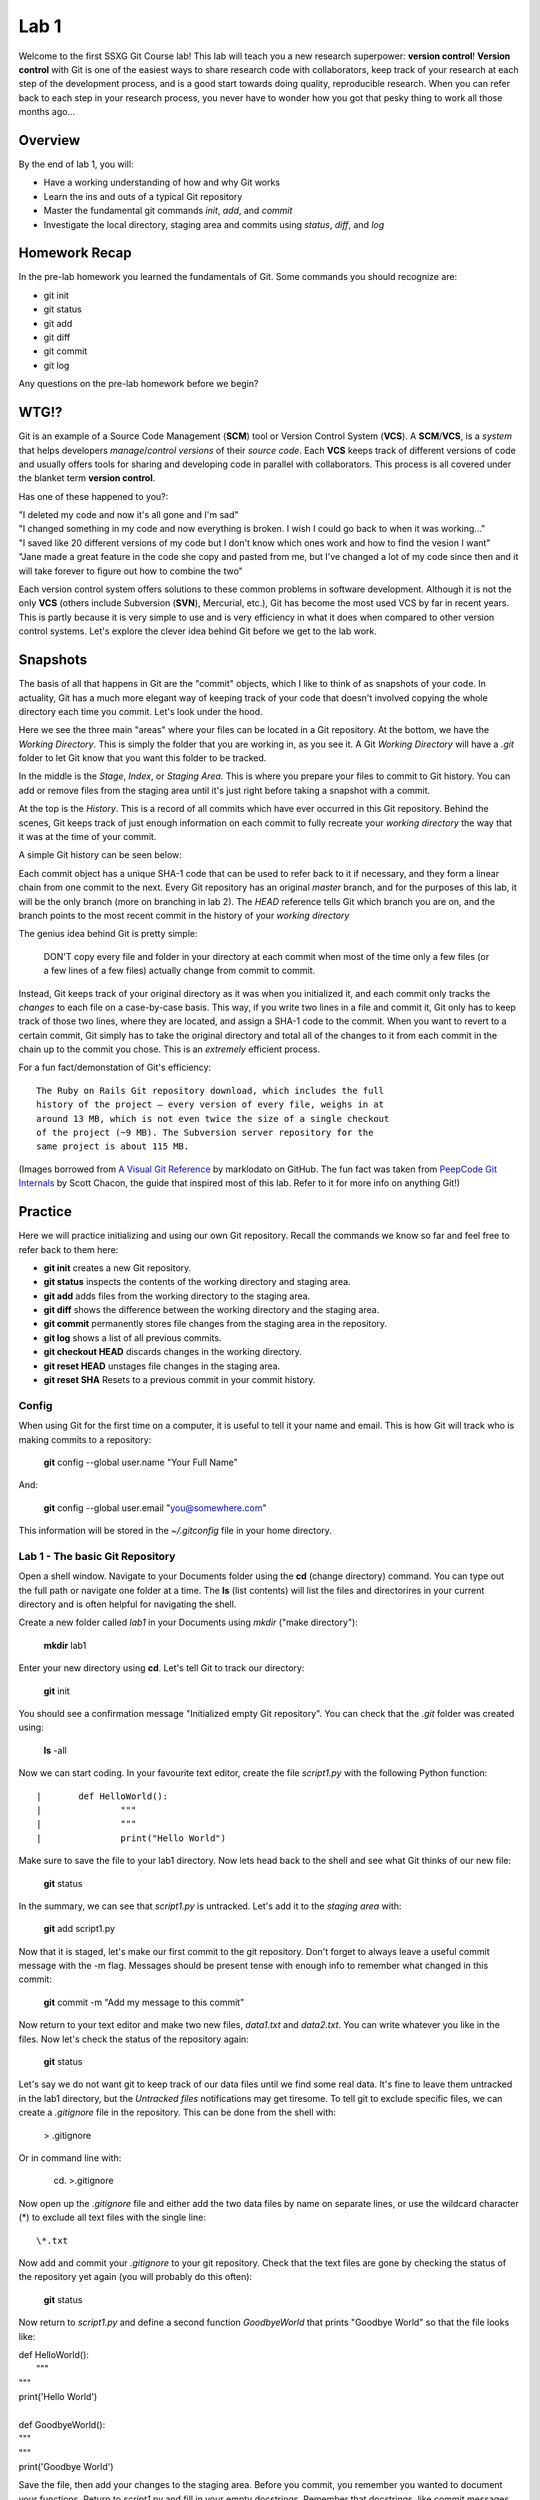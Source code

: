 =====
Lab 1
=====

Welcome to the first SSXG Git Course lab! This lab will teach you a new research superpower: **version control**! **Version control** with Git is one of the easiest ways to share research code with collaborators, keep track of your research at each step of the development process, and is a good start towards doing quality, reproducible research. When you can refer back to each step in your research process, you never have to wonder how you got that pesky thing to work all those months ago...

--------
Overview
--------

By the end of lab 1, you will:

- Have a working understanding of how and why Git works
- Learn the ins and outs of a typical Git repository
- Master the  fundamental git commands *init*, *add*, and *commit*
- Investigate the local directory, staging area and commits using *status*, *diff*, and *log*


--------------
Homework Recap 
--------------

In the pre-lab homework you learned the fundamentals of Git. Some commands you should recognize are:

- git init
- git status
- git add
- git diff
- git commit
- git log

Any questions on the pre-lab homework before we begin?


-----
WTG!?
-----

Git is an example of a Source Code Management (**SCM**) tool or Version Control System (**VCS**). A **SCM**/**VCS**, is a *system* that helps developers *manage*/*control* *versions* of their *source code*. Each **VCS** keeps track of different versions of code and usually offers tools for sharing and developing code in parallel with collaborators. This process is all covered under the blanket term **version control**.

Has one of these happened to you?:

|	"I deleted my code and now it's all gone and I'm sad"
|	"I changed something in my code and now everything is broken. I wish I could go back to when it was working..."
|	"I saved like 20 different versions of my code but I don't know which ones work and how to find the vesion I want"
|	"Jane made a great feature in the code she copy and pasted from me, but I've changed a lot of my code since then and it will take forever to figure out how to combine the two"

Each version control system offers solutions to these common problems in software development. Although it is not the only **VCS** (others include Subversion (**SVN**), Mercurial, etc.), Git has become the most used VCS by far in recent years. This is partly because it is very simple to use and is very efficiency in what it does when compared to other version control systems. Let's explore the clever idea behind Git before we get to the lab work.


---------
Snapshots
---------

The basis of all that happens in Git are the "commit" objects, which I like to think of as snapshots of your code. In actuality, Git has a much more elegant way of keeping track of your code that doesn't involved copying the whole directory each time you commit. Let's look under the hood.

.. image:: git_at_a_glance.png

Here we see the three main "areas" where your files can be located in a Git repository. At the bottom, we have the *Working Directory*. This is simply the folder that you are working in, as you see it. A Git *Working Directory* will have a *.git* folder to let Git know that you want this folder to be tracked.

In the middle is the *Stage*, *Index*, or *Staging Area*. This is where you prepare your files to commit to Git history. You can add or remove files from the staging area until it's just right before taking a snapshot with a commit.

At the top is the *History*. This is a record of all commits which have ever occurred in this Git repository. Behind the scenes, Git keeps track of just enough information on each commit to fully recreate your *working directory* the way that it was at the time of your commit.

A simple Git history can be seen below:

.. image:: one_branch_repo.png

Each commit object has a unique SHA-1 code that can be used to refer back to it if necessary, and they form a linear chain from one commit to the next. Every Git repository has an original *master* branch, and for the purposes of this lab, it will be the only branch (more on branching in lab 2). The *HEAD* reference tells Git which branch you are on, and the branch points to the most recent commit in the history of your *working directory*

The genius idea behind Git is pretty simple:

	DON'T copy every file and folder in your directory at each commit when most of the time only a few files (or a few lines of a few files) actually change from commit to commit. 

Instead, Git keeps track of your original directory as it was when you initialized it, and each commit only tracks the *changes* to each file on a case-by-case basis. This way, if you write two lines in a file and commit it, Git only has to keep track of those two lines, where they are located, and assign a SHA-1 code to the commit. When you want to revert to a certain commit, Git simply has to take the original directory and total all of the changes to it from each commit in the chain up to the commit you chose. This is an *extremely* efficient process. 

For a fun fact/demonstation of Git's efficiency::

	The Ruby on Rails Git repository download, which includes the full 
	history of the project – every version of every file, weighs in at
	around 13 MB, which is not even twice the size of a single checkout 
	of the project (~9 MB). The Subversion server repository for the 
	same project is about 115 MB. 

(Images borrowed from `A Visual Git Reference  <http://marklodato.github.io/visual-git-guide/index-en.html>`_ by marklodato on GitHub. The fun fact was taken from `PeepCode Git Internals <https://github.com/pluralsight/git-internals-pdf>`_ by Scott Chacon, the guide that inspired most of this lab. Refer to it for more info on anything Git!)


--------
Practice
--------
Here we will practice initializing and using our own Git repository. Recall the commands we know so far and feel free to refer back to them here:

- **git init** creates a new Git repository.
- **git status** inspects the contents of the working directory and staging area.
- **git add** adds files from the working directory to the staging area.
- **git diff** shows the difference between the working directory and the staging area.
- **git commit** permanently stores file changes from the staging area in the repository.
- **git log** shows a list of all previous commits.
- **git checkout HEAD** discards changes in the working directory.
- **git reset HEAD** unstages file changes in the staging area.
- **git reset SHA** Resets to a previous commit in your commit history.


^^^^^^
Config
^^^^^^

When using Git for the first time on a computer, it is useful to tell it your name and email. This is how Git will track who is making commits to a repository:

	**git** config --global user.name "Your Full Name"

And:

	**git** config --global user.email "you@somewhere.com"

This information will be stored in the *~/.gitconfig* file in your home directory.


^^^^^^^^^^^^^^^^^^^^^^^^^^^^^^^^^
Lab 1 - The basic Git Repository
^^^^^^^^^^^^^^^^^^^^^^^^^^^^^^^^^

Open a shell window. Navigate to your Documents folder using the **cd** (change directory) command. You can type out the full path or navigate one folder at a time. The **ls** (list contents) will list the files and directorires in your current directory and is often helpful for navigating the shell. 

Create a new folder called *lab1* in your Documents using *mkdir* ("make directory"):

	**mkdir** lab1

Enter your new directory using **cd**. Let's tell Git to track our directory:

	**git** init

You should see a confirmation message "Initialized empty Git repository". You can check that the *.git* folder was created using:

	**ls** -all

Now we can start coding. In your favourite text editor, create the file *script1.py* with the following Python function::

|	def HelloWorld():
|		"""
|		"""
|		print("Hello World")

Make sure to save the file to your lab1 directory. Now lets head back to the shell and see what Git thinks of our new file:

	**git** status

In the summary, we can see that *script1.py* is untracked. Let's add it to the *staging area* with:

	**git** add script1.py

Now that it is staged, let's make our first commit to the git repository. Don't forget to always leave a useful commit message with the -m flag. Messages should be present tense with enough info to remember what changed in this commit:

	**git** commit -m "Add my message to this commit"

Now return to your text editor and make two new files, *data1.txt* and *data2.txt*. You can write whatever you like in the files. Now let's check the status of the repository again:

	**git** status 

Let's say we do not want git to keep track of our data files until we find some real data. It's fine to leave them untracked in the lab1 directory, but the *Untracked files* notifications may get tiresome. To tell git to exclude specific files, we can create a *.gitignore* file in the repository. This can be done from the shell with:

	> .gitignore

Or in command line with:

	cd. >.gitignore

Now open up the *.gitignore* file and either add the two data files by name on separate lines, or use the wildcard character (\*) to exclude all text files with the single line::

	\*.txt

Now add and commit your *.gitignore* to your git repository. Check that the text files are gone by checking the status of the repository yet again (you will probably do this often):

	**git** status

Now return to *script1.py* and define a second function *GoodbyeWorld* that prints "Goodbye World" so that the file looks like:

|	def HelloWorld():
|	    """
|    	"""
|    	print('Hello World')
|
|	def GoodbyeWorld():
|    	"""
|    	"""
|    	print('Goodbye World')

Save the file, then add your changes to the staging area. Before you commit, you remember you wanted to document your functions. Return to *script1.py* and fill in your empty docstrings. Remember that docstrings, like commit messages, should also be present tense and imperative. Now *script1.py* could look something like this:

|	def HelloWorld():
|    	"""
|    	"Print Hello World"    
|    	"""
|    	print('Hello World')
|
|	def GoodbyeWorld():
|    	"""
|    	"Print Goodbye World"
|    	"""
|    	print('Goodbye World')	

If we check git status now, we see that script1.py is still staged from before, but now it also has unstaged changes. Let's say you want to check the difference between **your current directory and the last commit**, you can use the command:

	**git** diff

If you ever get stuck in a *diff* or *log* command in the shell, type "q".

But this doesn't show the changes you have already staged. To see the difference between your **staged changes and the last commit**, you can use the --cached flag:

	**git** diff --cached

This is a good place to pause and make sure you understand what happens when you stage files, and what differences the "**git** diff" and "**git** diff --cached" are showing you. If you need to, you can discard all the changes to *script1.py* and return to just after we comitted the *.gitignore* using:

	**git** reset HEAD

THis discards the changes in the staging areas. Then to revert *script1.py* to the way it was at the last commit:

	**git** checkout script1.py" 

Then you can work through the changes to *script1.py* again starting with adding the GoodbyeWorld function, just to ensure that you know which changes went into the staging area. If you feel comfortable with the staged and unstaged changes to *script1.py*, we can move on to how we will commit them.

Here, we have a couple options. For one, we could unstage everything in the staging area using "**git** reset HEAD" and then stage and commit *script1.py* with the up to date changes. A shorter way of accomplishing this is simply running **git add script1.py** to stage the most recent changes to script1.py. This would result in the same commit as in option 1. 

A third option is to store our changes as two separate commits. The trick to making the most out of Git is to have deliberate commits and useful commit messages. At the end of the day (or month, or year), your commits will be your only snapshots of your project. Let's first commit the changes we already had staged:

	**git** commit -m "Add GoodbyeWorld function"

You can check with "**git** diff" that only the documentation changes need to be committed now (WARNING: Here's is a quick but dangerous shortcut that will simultaneously **add** AND **commit** all modified or untracked files in the directory, skipping the staging area. Use with caution and always know what you're committing!):

	**git** commit -a -m "Add documentation to HelloWorld and GoodbyeWorld"

Now we can look at the log and see the commit history of lab1:

	**git** log

Here is where your commit messages shine! You can see the unique commit ID, the author name and email you set at the beginning, the date and time, and the useful commit message for each commit we made. The log command has some useful flags to make the output more pretty... The --pretty flag for instance:

	**git** log --pretty=oneline

We can filter log output too. Try:

	**git** log -n 3

Or:

	**git** log --since="1 month ago" --until="10 minutes ago"

If you're still lost with your detailed commit messages and want to find where a certain insertion of deletion happened, you can use the -p flag to see the full *diff* between each commit:

	**git** log -p

Congratulations for making it through Lab 1!


-----
Recap
-----

In this lab you learned:

- How Git stores and keeps track of your files over time
- How to track a directory with Git using git init
- How to track new files or stage modified files with git add
- How to commit changes and write useful messages with git commit
- How to check the status of your repository with git status
- How to track differences in your repository or staging area with git diff
- How to get a detailed (or pretty) history of the repository's commits with git log

Next week, we will get to the meat of why Git is perfect for team projects when we talk about branching, merging, and remote repositories!